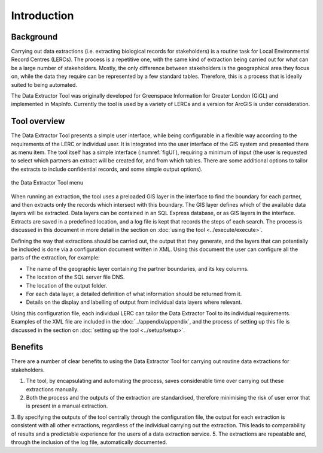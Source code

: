 ************
Introduction
************

.. index::
	single: Background

Background
==========

Carrying out data extractions (i.e. extracting biological records for stakeholders) is a routine task for Local Environmental Record Centres (LERCs). The process is a repetitive one, with the same kind of extraction being carried out for what can be a large number of stakeholders. Mostly, the only difference between stakeholders is the geographical area they focus on, while the data they require can be represented by a few standard tables. Therefore, this is a process that is ideally suited to being automated.

The Data Extractor Tool was originally developed for Greenspace Information for Greater London (GiGL) and implemented in MapInfo. Currently the tool is used by a variety of LERCs and a version for ArcGIS is under consideration.

.. index::
	single: Tool overview

Tool overview
=============

The Data Extractor Tool presents a simple user interface, while being configurable in a flexible way according to the requirements of the LERC or individual user. It is integrated into the user interface of the GIS system and presented there as menu item. The tool itself has a simple interface (:numref:`figUI`), requiring a minimum of input (the user is requested to select which partners an extract will be created for, and from which tables. There are some additional options to tailor the extracts to include confidential records, and some simple output options). 

.. _figUI:

.. figure:: figures/UserInterface.png
	:align: center

	the Data Extractor Tool menu

When running an extraction, the tool uses a preloaded GIS layer in the interface to find the boundary for each partner, and then extracts only the records which intersect with this boundary. The GIS layer defines which of the available data layers will be extracted. Data layers can be contained in an SQL Express database, or as GIS layers in the interface. Extracts are saved in a predefined location, and a log file is kept that records the steps of each search. The process is discussed in this document in more detail in the section on :doc:`using the tool <../execute/execute>`.

Defining the way that extractions should be carried out, the output that they generate, and the layers that can potentially be included is done via a configuration document written in XML. Using this document the user can configure all the parts of the extraction, for example:

* The name of the geographic layer containing the partner boundaries, and its key columns.
* The location of the SQL server file DNS.
* The location of the output folder.
* For each data layer, a detailed definition of what information should be returned from it.
* Details on the display and labelling of output from individual data layers where relevant.

Using this configuration file, each individual LERC can tailor the Data Extractor Tool to its individual requirements. Examples of the XML file are included in the :doc:`../appendix/appendix`, and the process of setting up this file is discussed in the section on :doc:`setting up the tool <../setup/setup>`. 

.. index::
	single: Benefits

Benefits
========

There are a number of clear benefits to using the Data Extractor Tool for carrying out routine data extractions for stakeholders. 

1. The tool, by encapsulating and automating the process, saves considerable time over carrying out these extractions manually.
2. Both the process and the outputs of the extraction are standardised, therefore minimising the risk of user error that is present in a manual extraction.
3. By specifying the outputs of the tool centrally through the configuration file, the output for each extraction is consistent with all other extractions, regardless of the individual carrying out the extraction. This leads to comparability of results and a predictable experience for the users of a data extraction service.
5. The extractions are repeatable and, through the inclusion of the log file, automatically documented.